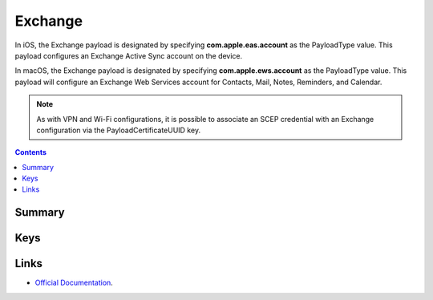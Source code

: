 .. _payloadtype-com.apple.eas.account:

Exchange
========

In iOS, the Exchange payload is designated by specifying **com.apple.eas.account** as the PayloadType value. This payload configures an Exchange Active Sync account on the device.

In macOS, the Exchange payload is designated by specifying **com.apple.ews.account** as the PayloadType value. This payload will configure an Exchange Web Services account for Contacts, Mail, Notes, Reminders, and Calendar.

.. NOTE:: As with VPN and Wi-Fi configurations, it is possible to associate an SCEP credential with an Exchange configuration via the PayloadCertificateUUID key.

.. contents::

Summary
-------

.. pfmheader:: /_static/manifests/com.apple.eas.account manifest.plist

Keys
----

.. pfmkey:: Certificate /_static/manifests/com.apple.eas.account manifest.plist
.. pfmkey:: CertificateName /_static/manifests/com.apple.eas.account manifest.plist
.. pfmkey:: CertificatePassword /_static/manifests/com.apple.eas.account manifest.plist
.. pfmkey:: PayloadCertificateUUID /_static/manifests/com.apple.eas.account manifest.plist
.. pfmkey:: Host /_static/manifests/com.apple.eas.account manifest.plist
.. pfmkey:: MailNumberOfPastDaysToSync /_static/manifests/com.apple.eas.account manifest.plist
.. pfmkey:: SSL /_static/manifests/com.apple.eas.account manifest.plist
.. pfmkey:: EmailAddress /_static/manifests/com.apple.eas.account manifest.plist
.. pfmkey:: UserName /_static/manifests/com.apple.eas.account manifest.plist
.. pfmkey:: Password /_static/manifests/com.apple.eas.account manifest.plist
.. pfmkey:: PreventMove /_static/manifests/com.apple.eas.account manifest.plist
.. pfmkey:: PreventAppSheet /_static/manifests/com.apple.eas.account manifest.plist
.. pfmkey:: allowMailDrop /_static/manifests/com.apple.eas.account manifest.plist
.. pfmkey:: SMIMEEnabled /_static/manifests/com.apple.eas.account manifest.plist
.. pfmkey:: SMIMEEnablePerMessageSwitch /_static/manifests/com.apple.eas.account manifest.plist
.. pfmkey:: SMIMESigningCertificateUUID /_static/manifests/com.apple.eas.account manifest.plist
.. pfmkey:: SMIMEEncryptionCertificateUUID /_static/manifests/com.apple.eas.account manifest.plist
.. pfmkey:: disableMailRecentsSyncing /_static/manifests/com.apple.eas.account manifest.plist
.. pfmkey:: CommunicationServiceRules /_static/manifests/com.apple.eas.account manifest.plist

Links
-----

- `Official Documentation <https://developer.apple.com/library/content/featuredarticles/iPhoneConfigurationProfileRef/Introduction/Introduction.html#//apple_ref/doc/uid/TP40010206-CH1-SW25>`_.
